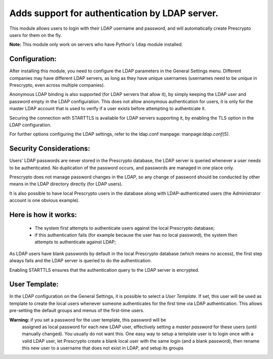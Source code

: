 Adds support for authentication by LDAP server.
===============================================
This module allows users to login with their LDAP username and password, and
will automatically create Prescrypto users for them on the fly.

**Note:** This module only work on servers who have Python's ``ldap`` module installed.

Configuration:
--------------
After installing this module, you need to configure the LDAP parameters in the
General Settings menu. Different companies may have different
LDAP servers, as long as they have unique usernames (usernames need to be unique
in Prescrypto, even across multiple companies).

Anonymous LDAP binding is also supported (for LDAP servers that allow it), by
simply keeping the LDAP user and password empty in the LDAP configuration.
This does not allow anonymous authentication for users, it is only for the master
LDAP account that is used to verify if a user exists before attempting to
authenticate it.

Securing the connection with STARTTLS is available for LDAP servers supporting
it, by enabling the TLS option in the LDAP configuration.

For further options configuring the LDAP settings, refer to the ldap.conf
manpage: manpage:`ldap.conf(5)`.

Security Considerations:
------------------------
Users' LDAP passwords are never stored in the Prescrypto database, the LDAP server
is queried whenever a user needs to be authenticated. No duplication of the
password occurs, and passwords are managed in one place only.

Prescrypto does not manage password changes in the LDAP, so any change of password
should be conducted by other means in the LDAP directory directly (for LDAP users).

It is also possible to have local Prescrypto users in the database along with
LDAP-authenticated users (the Administrator account is one obvious example).

Here is how it works:
---------------------
    * The system first attempts to authenticate users against the local Prescrypto
      database;
    * if this authentication fails (for example because the user has no local
      password), the system then attempts to authenticate against LDAP;

As LDAP users have blank passwords by default in the local Prescrypto database
(which means no access), the first step always fails and the LDAP server is
queried to do the authentication.

Enabling STARTTLS ensures that the authentication query to the LDAP server is
encrypted.

User Template:
--------------
In the LDAP configuration on the General Settings, it is possible to select a *User
Template*. If set, this user will be used as template to create the local users
whenever someone authenticates for the first time via LDAP authentication. This
allows pre-setting the default groups and menus of the first-time users.

**Warning:** if you set a password for the user template, this password will be
         assigned as local password for each new LDAP user, effectively setting
         a *master password* for these users (until manually changed). You
         usually do not want this. One easy way to setup a template user is to
         login once with a valid LDAP user, let Prescrypto create a blank local
         user with the same login (and a blank password), then rename this new
         user to a username that does not exist in LDAP, and setup its groups
